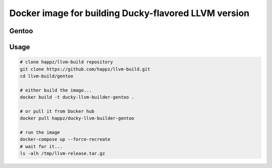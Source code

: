 Docker image for building Ducky-flavored LLVM version
=====================================================


Gentoo
------


Usage
-----

.. code-block:: bash

  # clone happz/llvm-build repository
  git clone https://github.com/happz/llvm-build.git
  cd llvm-build/gentoo

  # either build the image...
  docker build -t ducky-llvm-builder-gentoo .

  # or pull it from Docker hub
  docker pull happz/ducky-llvm-builder-gentoo

  # run the image
  docker-compose up --force-recreate
  # wait for it...
  ls -alh /tmp/llvm-release.tar.gz
